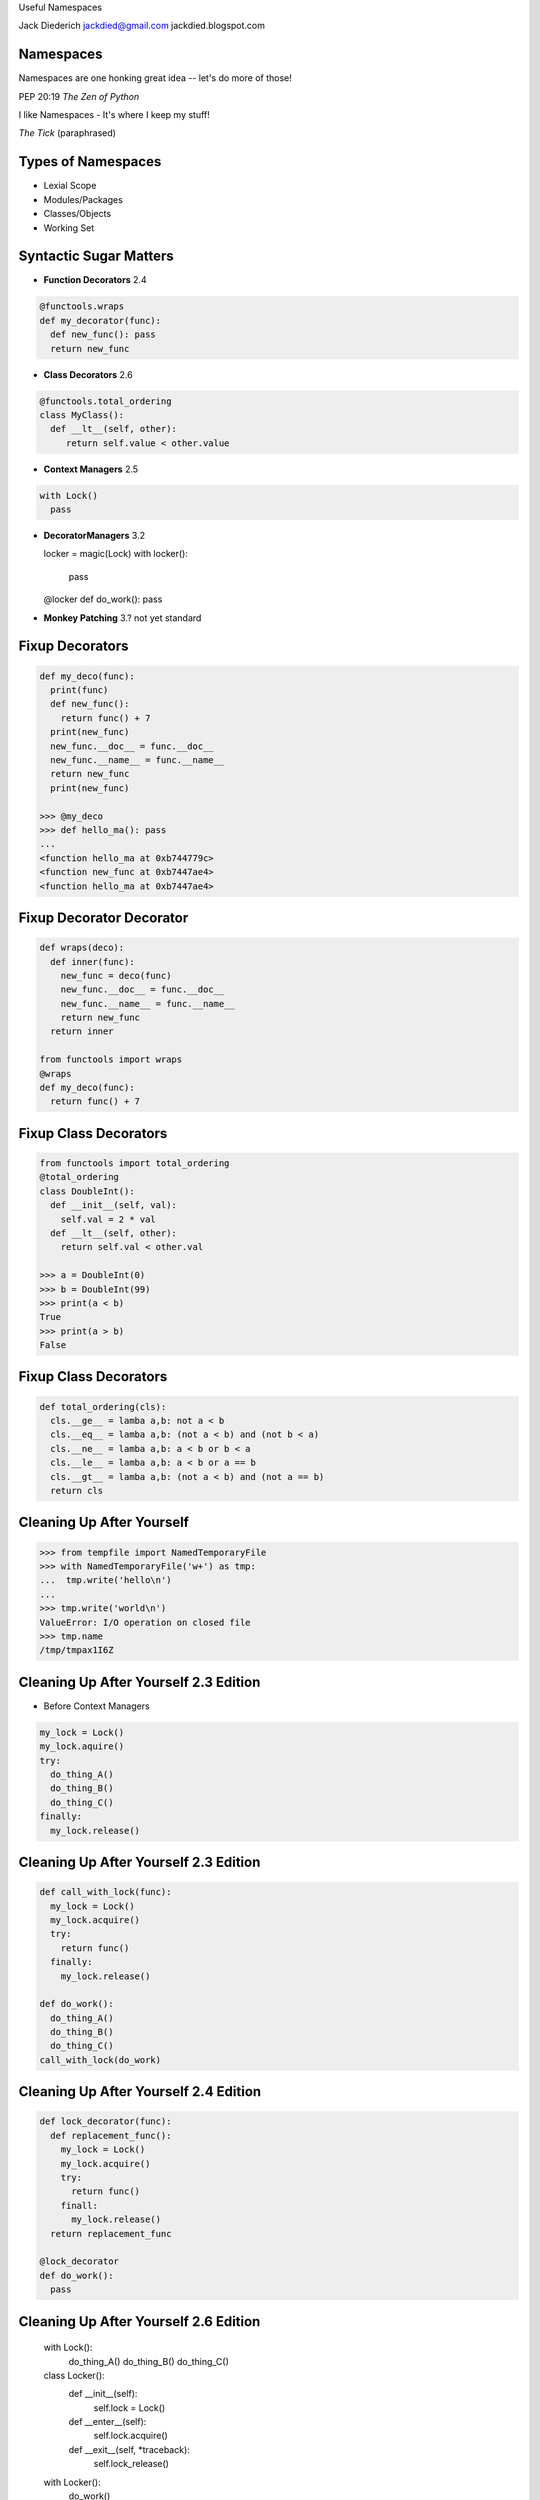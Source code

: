 .. style::
   :font_size: 32
   :align: center
   :layout.valign: center

Useful Namespaces

.. style::
   :font_size: 12

::

Jack Diederich
jackdied@gmail.com
jackdied.blogspot.com

Namespaces
----

.. style::
   :font_size: 30

Namespaces are one honking great idea -- let's do more of those!

.. style::
   :font_size: 20

PEP 20:19  *The Zen of Python*

.. style::
    :font_size: 30

I like Namespaces - It's where I keep my stuff!

.. style::
    :font_size: 20

*The Tick* (paraphrased)

Types of Namespaces
----

.. style::
   :align: left
   :font_size: 30
   :background_color: white
   :literal.background_color: white
   :code_name_class.color: black
   :code_name_function.color: black
   :code_comment.color: blue

* Lexial Scope
* Modules/Packages
* Classes/Objects
* Working Set

Syntactic Sugar Matters
----

.. style::
   :layout.valign: top
   :font_size: 28

- **Function Decorators** 2.4

.. code::

  @functools.wraps
  def my_decorator(func):
    def new_func(): pass
    return new_func

- **Class Decorators** 2.6

.. code::

  @functools.total_ordering
  class MyClass():
    def __lt__(self, other):
       return self.value < other.value

- **Context Managers** 2.5

.. code::

  with Lock()
    pass

- **DecoratorManagers** 3.2

  locker = magic(Lock)
  with locker():
    pass
 
  @locker
  def do_work(): pass

- **Monkey Patching** 3.? not yet standard

Fixup Decorators
----

.. code::

  def my_deco(func):
    print(func)
    def new_func():
      return func() + 7
    print(new_func)
    new_func.__doc__ = func.__doc__
    new_func.__name__ = func.__name__
    return new_func
    print(new_func)

  >>> @my_deco
  >>> def hello_ma(): pass
  ...
  <function hello_ma at 0xb744779c>
  <function new_func at 0xb7447ae4>
  <function hello_ma at 0xb7447ae4>

Fixup Decorator Decorator
----

.. code::

  def wraps(deco):
    def inner(func):
      new_func = deco(func)
      new_func.__doc__ = func.__doc__
      new_func.__name__ = func.__name__
      return new_func
    return inner

  from functools import wraps
  @wraps
  def my_deco(func):
    return func() + 7

Fixup Class Decorators
----

.. code::

  from functools import total_ordering
  @total_ordering
  class DoubleInt():
    def __init__(self, val):
      self.val = 2 * val
    def __lt__(self, other):
      return self.val < other.val

  >>> a = DoubleInt(0)
  >>> b = DoubleInt(99)
  >>> print(a < b)
  True
  >>> print(a > b)
  False

Fixup Class Decorators
----

.. code::

  def total_ordering(cls):
    cls.__ge__ = lamba a,b: not a < b
    cls.__eq__ = lamba a,b: (not a < b) and (not b < a)
    cls.__ne__ = lamba a,b: a < b or b < a
    cls.__le__ = lamba a,b: a < b or a == b
    cls.__gt__ = lamba a,b: (not a < b) and (not a == b)
    return cls

Cleaning Up After Yourself
----

.. code::

  >>> from tempfile import NamedTemporaryFile
  >>> with NamedTemporaryFile('w+') as tmp:
  ...  tmp.write('hello\n')
  ...  
  >>> tmp.write('world\n')
  ValueError: I/O operation on closed file
  >>> tmp.name
  /tmp/tmpax1I6Z

Cleaning Up After Yourself 2.3 Edition
----

* Before Context Managers

.. code::

  my_lock = Lock()
  my_lock.aquire()
  try:
    do_thing_A()
    do_thing_B()
    do_thing_C()
  finally:
    my_lock.release()

Cleaning Up After Yourself 2.3 Edition
----

.. code::

  def call_with_lock(func):
    my_lock = Lock()
    my_lock.acquire()
    try:
      return func()
    finally:
      my_lock.release()

  def do_work():
    do_thing_A()
    do_thing_B()
    do_thing_C()
  call_with_lock(do_work)


Cleaning Up After Yourself 2.4 Edition
----

.. code::

  def lock_decorator(func):
    def replacement_func():
      my_lock = Lock()
      my_lock.acquire()
      try:
        return func()
      finall:
        my_lock.release()
    return replacement_func

  @lock_decorator
  def do_work():
    pass

Cleaning Up After Yourself 2.6 Edition
----

  with Lock():
    do_thing_A()
    do_thing_B()
    do_thing_C()

  class Locker():
    def __init__(self):
      self.lock = Lock()
    def __enter__(self):
      self.lock.acquire()
    def __exit__(self, *traceback):
      self.lock_release()

  with Locker():
    do_work()

Monkey Patching Bad
----

  "while sometimes its use is justified those cases are few and far between." --*Ian Bicking*

.. code::

  def slow_original(msg):
    if isinstance(text, Message):
      return len(msg.raw_text)
    elif isinstance(msg, float):
      return len('%4.2f' % msg)
    else:
      return len(msg)

  def fast_str(msg):
    return len(msg)

  def fast_Message(msg):
    return len(msg.raw_text)

Monkey Patching Good
----

* Change the namespace *briefly*

.. code::

  @monkeypatch('parser.slow_original', fast_str)
  def make_message(text):
    logging.log(text)

  def make_message(text):
    with monkeypatch('parser.slow_original', fast_str):
      logging.log(text)

Steup, Cleanup
----

.. code::

  def identity_decorator(func):
    return func

  >>> @identity
  ... def hello(): pass
  ... 
  >>> hello
  <function hello at 0xb707a41c>

  class IdentityDecorator():
    def __call__(self, func):
      return func
  identity_decorator = IdentityDecorator()

  >>> identity_decorator
  <__main__.IdentityDecorator instance at 0xb708eb8c>
  >>> @def identity_decorator
  >>> def world(): pass
  ...
  >>> world
  <function world at 0xb707a79c>

Setup, Cleanup
----

.. code::

  class MyManager():
    def __enter__(self):
      # before scope
    def __exit__(self, *traceback):
      # after scope

.. code::

  @contextlib.contextmanager
  def my_manager():
    # before scope
    try:
      yield None # scoped block executes
    finally:
      # after scope

Side-by-Side
----

.. code::

  class Decorator():               class ContextManager():
    def __init__(self, func):        def __init__(self):
      self.func = func                 pass
 
    def __call__(self):
      # setup
      self.func()
      # cleanup

                                   def __enter__(self):
                                     # setup

                                   def __exit__(self, *tb):
                                     # cleanup

Combined
----

.. code::

  class Both():       
    def __init__(self, gen):
      self.gen = gen
 
    def __call__(self, func):
      def decorator():
        with self:
          return func()
      return decorator

    def __enter__(self):
      # setup

    def __exit__(self):
      # cleanup

  def make_both(func_generator):
    gen = func_generator()
    return Both(gen)

Monkey Patching
----

(but don't use this, use mock.patch)

.. code::

  @contextmanager
  def monkey_patch(module, name, replacement):
    original = getattr(module, name)
    setattr(module, name, replacement)
    try:
      yield None
    finally:
      setattr(module, name, original)

Example: Logging Exceptions
----

.. code::

  with partyapi.log('bit.ly'):
      bitly.shorten_url('http://python.org')

  @contextlib.contextmanager
  def log(*args):
    msg = repr(args)
    try:
      yield None
      log.info('OK ' + msg)
    except Exception as e:
      log.info(repr(e) + msg)

Stateful
----
.. style::
   :align: left
   :font_size: 30

.. code::

  class ProcessState():
    def __init__(self, args):
      self.started = time.time()
      self.process = subprocess.Popen(args)
      self.save()

    def save(self):
      # store to database or pickle to disk  

  @contextlib.contextmanager
  def runner(self, *args):
    state = ProcessState(*args)
    try:
      yield state
    finally:
      state.save()  

Stateful
----

  with runner("hello_world.sh") as job:
    too_old = job.started + 60
    while True:
      if too_old < time.time():
        job.process.kill()
        break 
      time.sleep(1)
    job.exit_status = job.process.exit_status
